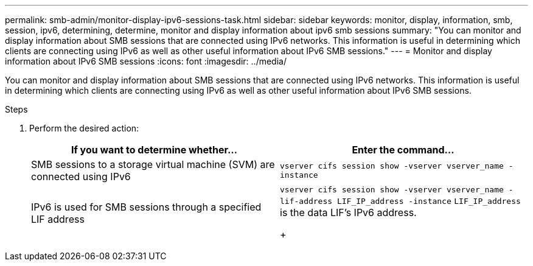 ---
permalink: smb-admin/monitor-display-ipv6-sessions-task.html
sidebar: sidebar
keywords: monitor, display, information, smb, session, ipv6, determining, determine, monitor and display information about ipv6 smb sessions
summary: "You can monitor and display information about SMB sessions that are connected using IPv6 networks. This information is useful in determining which clients are connecting using IPv6 as well as other useful information about IPv6 SMB sessions."
---
= Monitor and display information about IPv6 SMB sessions
:icons: font
:imagesdir: ../media/

[.lead]
You can monitor and display information about SMB sessions that are connected using IPv6 networks. This information is useful in determining which clients are connecting using IPv6 as well as other useful information about IPv6 SMB sessions.

.Steps

. Perform the desired action:
+
[options="header"]
|===
| If you want to determine whether...| Enter the command...
a|
SMB sessions to a storage virtual machine (SVM) are connected using IPv6
a|
`vserver cifs session show -vserver vserver_name -instance`
a|
IPv6 is used for SMB sessions through a specified LIF address
a|
`vserver cifs session show -vserver vserver_name -lif-address LIF_IP_address -instance`     `LIF_IP_address` is the data LIF's IPv6 address.
+
|===
